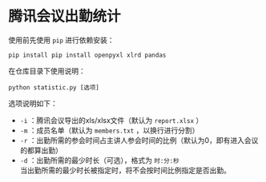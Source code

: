 * 腾讯会议出勤统计
  使用前先使用 =pip= 进行依赖安装：
  #+BEGIN_SRC shell
    pip install pip install openpyxl xlrd pandas
  #+END_SRC
  在仓库目录下使用说明：
  #+BEGIN_SRC shell
    python statistic.py [选项]
  #+END_SRC
  选项说明如下：
  - =-i= ：腾讯会议导出的xls/xlsx文件（默认为 =report.xlsx= ）
  - =-m= ：成员名单（默认为 =members.txt= ，以换行进行分割）
  - =-r= ：出勤所需的参会时间占主讲人参会时间的比例（默认为0，即有进入会议的都算出勤）
  - =-d= ：出勤所需的最少时长（可选），格式为 =时:分:秒= \\
    当出勤所需的最少时长被指定时，将不会按时间比例指定是否出勤。
